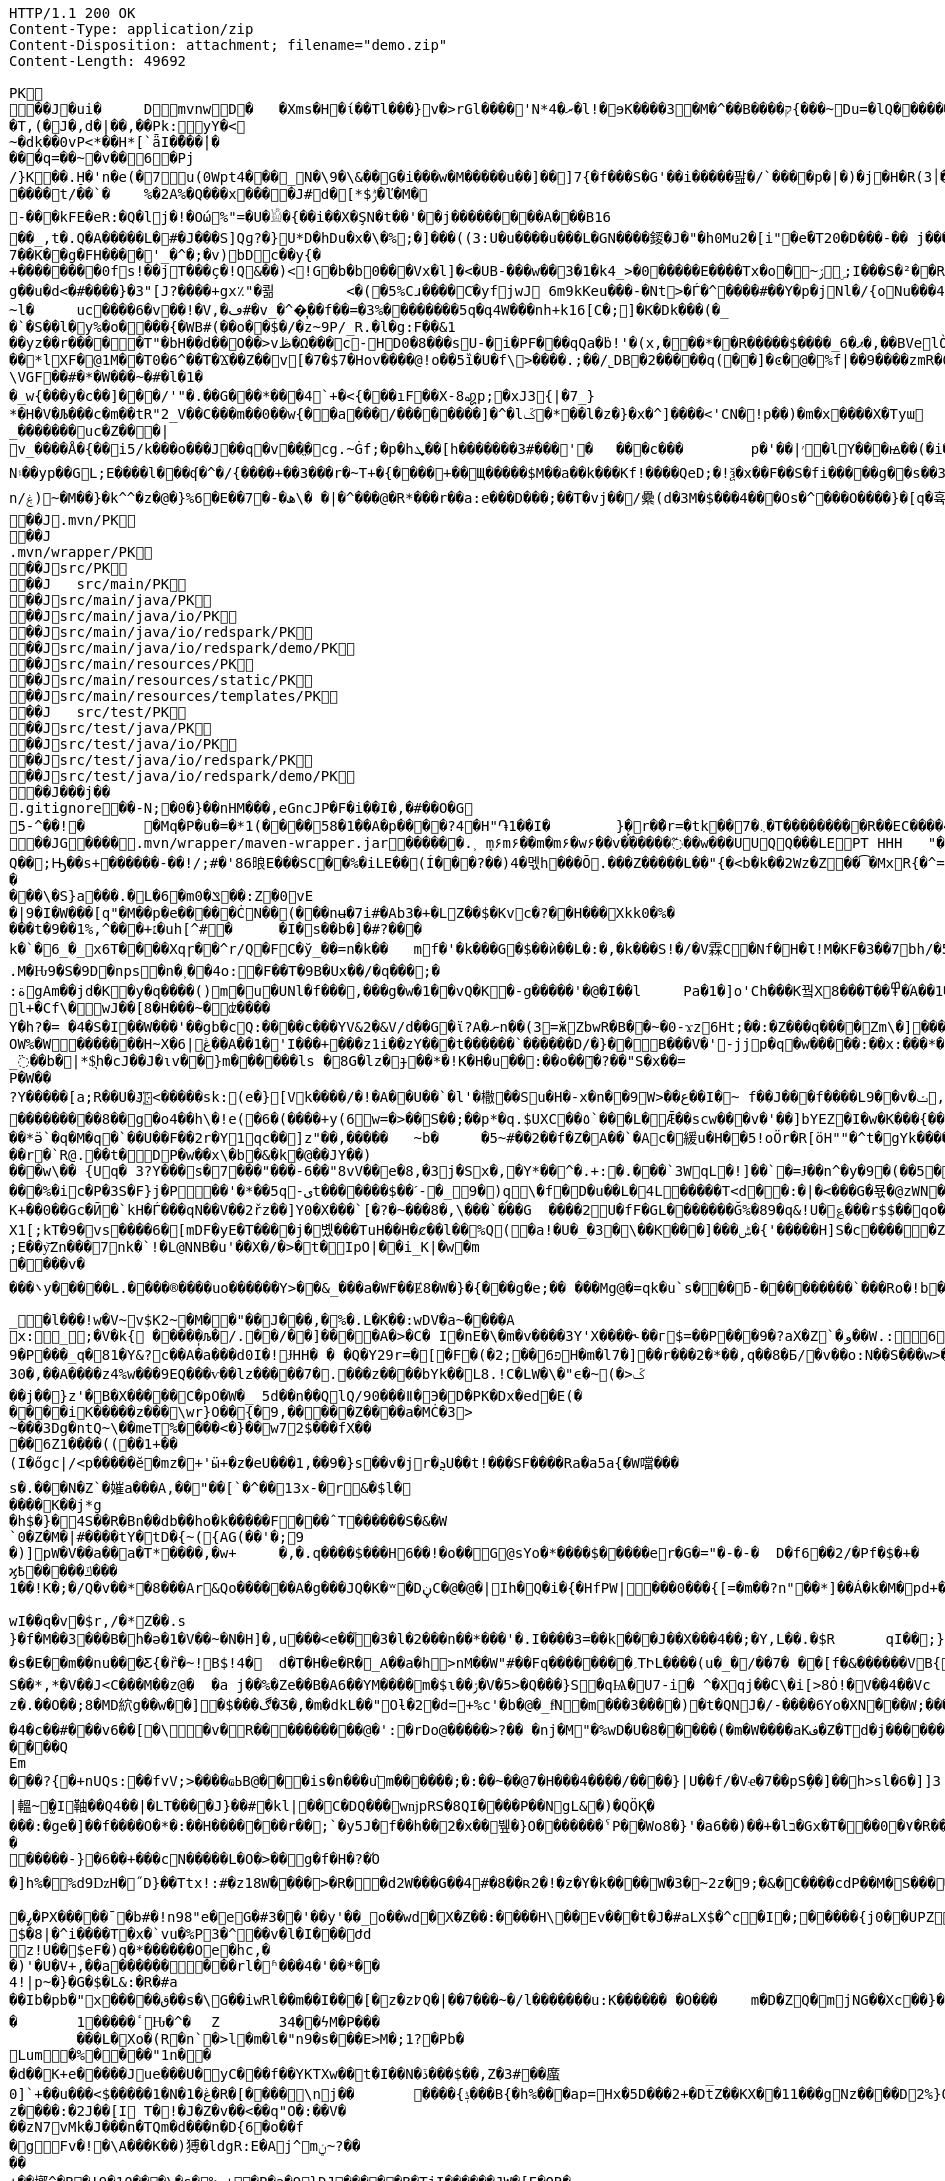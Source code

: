 [source,http,options="nowrap"]
----
HTTP/1.1 200 OK
Content-Type: application/zip
Content-Disposition: attachment; filename="demo.zip"
Content-Length: 49692

PK
   ��J�ui�	  D    mvnw  D      �	      �Xms�H�ί��Tl���}v�>rGl����'N*ރ�4�l!�ɘK����3�M�^��B����ק{���~Du=�lQ���������>%1%I͙��ӏG�\(Igq�"	�v���]«TG̱�i"/�ܦ	B+��XI9�Q�]���Fz�{�>i�(���e��� ��$�4��=� I�~����S������*O��Tz�p���?�U�Vnv(�\�ifF���{�	r��Cw�v@ '�tv��T,(�J�,d�|��,��Pk:y̜Y�<
~�dķ� �0vP<*��H*[`ǟI�̎���|�
���q=��~�v��6�Pj/}K��.H̠�'n�e(�7u(0Wpt4���_N�\9�\&��G�i���w�M�����u��]��]7{�f���S�G'��i�����팚�/`����p�|�)� j�H�R(׀3�FGϤ��E�T�%���"N��T�@s<54��� 1y����.�Wد/�� �C�'B%�qFoD�MH{*�ل��qou>уP�h�&��7?5�-�Q{�Α��ޟ~�I<�<PFlw��b.v�T#��p�ȩ�{[#�t"�
����t/��`�	%�2A%�Q���x����J#d�[*$ݱ�ľ�M�
-���kFE�eR:�Q�lj�!�Οώ%"=�U�𓁎�{��i��X�ŞN�t��'��j���������A���B16
��_,t�.Q�A�����L�#�J���S]Qɡ?�}U*D�hDu�x�\�%;�]���((3:U�u����u���L �GN����錽�J�"�h0Mu2�[i"�eؐ�T20�D���-�� j���/T�m
7��K��g�FH����'_�^�;�v)bDc��y{�+��������0fs!��jT���ҫ�!Q&��)<!G�b�b0���Vx�l]�<�UB-���w��3�1�k4 _>�0�����E����Tx�o�~ۯ ۣ;I���S�²��R�r�Gr6��NN�҈W!g��u�d<�#����}�3"[J?����+gx٪"�쾲	<�(�5%Cɹ����Cֺ�yf jwJ֌	6m9kKeu���-�Nt>�Ѓ�^ ����#��Y�p�j Nl�/{oNu���ڢ�4f3V ѡ00��bjD�f>�yjL���
~l�	uc����6�v��!�V,�ڡ#�v_�^�͎��f��=�3%��������5q�գ4W���nh+k16[C�;]�K�Dk���(�_�`�S��l�y%�o�׵���{�WB#(��o��$�/�z~9P/_R.�l�g:F��&1
��yz��r�����T"�bH��d��O��>vڟ�Ω���c-HD0�8���sU-�i�PF���qQa�ḃ!'�(x,���*��R�����$����_6�ޕ�,��BVelÒ�.����e`�/8�������k`��T�_P�$l�U��K^�����*lXF�@1M�� T0�6^��T�Ϫ��Z��v[�7�$7�Hov����@!o��5ȉ�U�f\>����.;��/˾DB�2�����q(��]�ͼ�@�⹬%f|��9����zmR�0Wm?���fr(����e��Ō���� @�ˡiO����LLn-�;?� �OY�%y��|!� �3 � z%U�ܔ��Z ��4'�z�Z��v��P���(�zb��6r��\�����Dݧ|+�<b����;ɥ�t�b����3�{�&z��R�,9����:kN{QX��6�;��R�:*ݪ�:��(��ԽX)�%��u����%ѵ$ODLkm�T�Q>��� l֕��
\VGF��#�*�W���~�#�l�1��_w{���y�c��]�׈��/'"�.��G���*���4`+�<{�� �ıF��X-8꩗p;�xJ3{|�7_}
*�H�V�Љ���c�m��tR"2_V��C���m��0�� w{��a���/��������]�^�lػ�*��l�z�}�x�^]����<'CN�!p��)�m�x����X�Tyա_�������uc�Z���|v_����Å�{��޿i5/k���o���J��q�v׎��ֱ�cg.~Ġf;�p�hܜ��[h�������3#���'�	���c���	p�'��|׳�lY���ꙝ��(�i�k�M���r7+z���oN۽��yp��GL;E����l���ʠ�^�/{����+��3���r�~T+�{����+��Щ�����$M��a��k���Kf!����Qe D;�!ѯ�x��F��S�fi�����g��s��3a�d�-ĕ����n/ۼ)~�M��}�k^^�z�@�}%6�Ε��7�-�ھ\� �|�^���@�R*���r��a:e���D���;��T�vj��/纍( d�3M�$���4���Os�^���O����}�[q�휵�B�9��PK
    ��J               .mvn/PK
    ��J               .mvn/wrapper/PK
    ��J               src/PK
    ��J            	   src/main/PK
    ��J               src/main/java/PK
    ��J               src/main/java/io/PK
    ��J               src/main/java/io/redspark/PK
    ��J               src/main/java/io/redspark/demo/PK
    ��J               src/main/resources/PK
    ��J               src/main/resources/static/PK
    ��J               src/main/resources/templates/PK
    ��J            	   src/test/PK
    ��J               src/test/java/PK
    ��J               src/test/java/io/PK
    ��J               src/test/java/io/redspark/PK
    ��J               src/test/java/io/redspark/demo/PK
   ��J���j�   �   
  .gitignore  �       �       -N;�0�}��nHM� ��,eGncJP�F�i��I�,�#��O�G5-^��!�	�Mq�P�u�=�*1(����58�1��A�p����?4�H"֏1��I�	}̙�r�ު�r=�tk��7�܆�T���������R��EC����4)��(�ͬ|ߌ�Ƒ�PK
   ��JG��  ��    .mvn/wrapper/maven-wrapper.jar  ��      �      ���.˲ ܻm۶m۶��m�m۶�w۶��v�֜�����߬��w���UUQQ���LEPT HHH   "��|@����T����@�e �~�_��Q�3��������*��xJ�� #��K���Eg�uut��#Q��;Ԣ��s+������-��!/;#�'86㫰E���SC��%�iLE��(Í���?��)4�멗h���Ō.���Z�����L��"{�<b�k��2Wz�Z��͡�MxR{�^=&���=���z<u�嗅�=ϵ�Ϡ3ڔ�\�4?��Q��̨-����ߒ���niO��8Y�[�(����t�N S��,�����-����_]KSg:ꙩ�&�9��#i�	�[ن�U�)yډ#iZ�qYY����%�g�d���?�cp��������W�w2�����`la�o�"�Q��>��E��U~�B,�DH������/@`i��pr1u�7�8;�����H�����f����J�pu����@H�c$�KWaӒЙr���B���$C�@���8wĐ�m�b#��,�|Z���Uw]�������K�#�g�ޔ��Kl�C}%�����I:ds�l96�?�.�E�����\�S}a���.�L�6�mݏ�0��:Z�0vE�|9�I�W���[q"�M��p�e�����ĊN��(���nʉ�7i#�Ab3�+�LZ��$�Kvc�?��H���Xkk0�%����t�9��1%,^���+׆�uh[^#�	�I�s��b�]�#?� ��k�`�6_�_x6T����Xqɼ��^r/Q�FC�ў_��=n�k��	mf�'�k���G�$��ѝ��L�:�,�k���S!�/�V霖C�Nf�H�Ɩ!M�KF�3��7bh/�5Y8���e�2�6���t*uT��TŠO«��M�{i�!]Gۢ�A�������(���L�A&�ѲM�Q���#��E#(�ң&x{���3��M��i�M橝�bi���Ր�K��f����\�lʮB���ZM��R�����LuT��B�e�~}�΢��Yȋ�0����KYq.M�Ԋ9�S�9D�ոps�n�˲��4o:�F��T�9B�Ux��/�q���;�
:ةgAm��jd�K�y�q����()m�u�UNl�f���,���g�w�1��vQ�K�-g�����'�@�I��l	Pa�1�]o'Ch���K꿬X8���T��߾�֜A��1�Ng���є��!�a%$ՙ3=�jS*t;
l+�Cf\�wJ��[8�H���~�ʣ����
Y�h?�= �4�S�I��W���'��gb�cQ:����c���YV&2�&V/d��G�ϊ?A�ނn��(3=ӂZbwR�B��~�0-ϫz6Ht;��:�Z���q����Zm\�]���=���Ǫ�:yCsG�zl$��[�6��������u��t	\�K6�r����!����GO�1G͆��@̳4�[��$����;yޞ��7O�֮�쒃��'l�A��7vn�kN�'	���Bf~���l�������G#�f�*��d�<ZG���1�EB��+���n\��T��s���^��;��/D�u�J^�C��PƊȼ.d�la�E�V�<DM���=!`(��'�OH��h�K�PgP�3��)��i����󼣎[���g����7�Iy0��y�=�6np���-��M�q=�B_��OW%�W�������H~X�ڠ|6��A��1�'I���+���z1i ��zY���t������`������D/�}��B���V�'-jjp�q�w�����:��x:���*�o��W��S���������b�/^��g�,���,Ӷ��Z���<�����ܟ�������X���	�f1#����)��E`��C�Jj#ʮ���8�s������^ ��_j��B��E�x�ې؜F��o�cM���F��L]�K8�i�.i�6xO�<�\;�A�Ee.I�{�u$��~*��'��g`��7�Z��5qD���fuH`ߙ+|��(<��زI��k�0�B�O4O��J���M#��r�m�2�
_߳��b�|*$͉h�cJ��J�ιv��}m������ls �8G�lz�ɟ��*�!K�H�u��:��o��҇�?��"S�x��=
P�W��?Y�����[a;R��U�J҉<�����sk:(e�}[Vk����/�!�A��U��`�l'�橵��Su�H�-x�n��9 W>��ع��I�~ f��J���f����L9��v�ݖ,E@�u�Y��Q4f+�w�g�;й�������0]�)�ˏ��;i���N�bga6��$b�"�]�$ޤn~1_����P���
���������8��g�o4��h\�!e(�6�(��� �+y(6w=�>��S��;��p*�q.$UXC��٥`���L�Ǣ��scw���v�'��]bYEZ�I�w�K���{���-���׬ht(�V��������S8��y8
ׁ��*ӛ`�q�M�q�`��U��F��2r�Y1qс��]z"��,���٘��	~b�	�5~#��2��f�Z�A��`�Ac�緩u�H��5!oӦr�R[ӧH""�^t�gYk�������>R�lt����"����2�ed�◉�h]�̀���Tdn6	�hdl7�R'��P�����L���X����:�:/���l� ��RS���AO�<�w�5����W;H���3�S���X�S�^��6�zJ]��Т|�dGC��{��r�`R@.��t�DP�w��x\�b�&�k�@��ЈY��)
���w\�� {Uq� 3?Y���s�7���"���-6��"8vV��e�8,�3j�Sx�,�Y*��^�.+:�.���`3WqL�!]��`�=Ɉ��n^�y�9�(��5�8E�֙ɋ׷�[p�Ү��ĳ��
���%�ic�P�3S�F}j�P󆧈��'�*��5q-ىt�������$��ˊ-�_9�)q̗\�f�D�u��L�4L�����T<d��:�|�<���G�묛�@zWN�/DV�S=u�ݩ��r�^wส��ld�a�:�7���^`�cFO�H��u���E-�ޭ�g�h+�o�B<|��\��)jZ��K+��0��Gc�Ӣ�`kH�Ѓ���qN��V��2řz��]Y0�X���`[�?�~���8�,\���`���G	����2U�fF�GL�������Ğ%�89�q&!U�؏���r$$��qo�s���u�s�w'�����p��5�Y��DǧO�]Edꑽl+��s΢�{ފE֖���C��q��ɴ�>�tM!��s�y�
X1[;kT�9�vs����6�[mDF�yE�T����j�볬� ��TuH��H�ȼ��l��%Q(�a!�U�_�3�\��K���]���ݰ� {'�����H]S�c�����Z 4��O�����WTV75J�w(�{��:��m�6?��;E��y͝Zn���7nk�`!�L@NNB�u'��X�/�>�t�IpO|��i_K|�w�m����v����܌y�����L.�׋���®����uo������Y>��&_���a�WҒ��Ɇ8�W�}�{� ��g�e;�� ���Mg@�=qk�u`s���ƃ-���������`���Ro�!b���jDJ�/�-���_yh_���f�a�0��cr#�+;ʹ(8�����g����g{�J#�i�K{[����}��,����Jv�dX����[�nP�a��U؆zr32�j�r�u,B%�9=g�)M��I��A���V�����6^�>M��p��E�{���ɍ�|�J�5[w:�np"�����'[w���[���;ZE��l�u:�X��V?��>i��>�<��>1� ��:m�l�G"�p�$L2����!Xv�L�/���Ԟ+o ��}��=�D��O�Y�?�z���%Z1)fl�{w�"�5Q��q�IZ,2:������W_w��z�#!Y8��惦^��O��ྯ`�Jח#�[A�j^�R[�}2H|K�mׯ㧋w1ߩ�.�_<wУ��	��2�}ۥ>�+�4�G0;>Dِ'0	���(N����al���>��p�\�\tM��Z�`-��_�l���!w�V~v$K2~�M��"��J���,�%�.L�K��:wDV�a~����A
x:_;�V�k{ ����̩�љ�/.��/��]����A�>�C� I�nE�\�m�v����3Y'X����˞��г$=��P���9�?aX�Z`�و��W.:6cJ/F�,T���U��$�����Ҡ��ٜ.�^�ן�"�$Y�E^����L�2����)v�A-�)O����.ʶT�V�ti��|�/t���_���b��P����] 66�K
9�P���_q�81�Y&?c��A�a���d0I�!ɈHH� � �Q�Y29r=�[�F�(�2;ۨ��פ6H�m�l7�]��r���2�*��,q��8�Б/�v��o:N��S���w>��v�������S�xV�� A�ꃒ{�h��1`�J4+s�<k�X��ǻ(����a�nxݣ�.�)t5<��/��;M]�:���z9��/���-'�]9��N�R��]5�$�����ݔ���ڌ����s�1�W����~Z����� 3μv1�ō��7eG+��c�ħ�����N�z�g�x,�ÙQ���)���u��B��]�ǂ#�=�
30�,��A����z4%w���9EQ���ѵ��lz�����7�.���z��񤇀��bYk��L8.!C�LW�\�"ϵ�~(�>ػ��j��}z'�B�X�����C�pO�W�_ 5d��n��QlQ/90���ǁ�Э�D�PK�Dx�ed�E(�����iK�����z���\wr}O��{ٰ�9,�����Z����a�MĊ�3>~���3Dg�ntQ~\��meT՘%����<�}��w72$���fX����6Z1����((��1+��
(I�őgc|/<p�����ӗ�mz�+'ӹ+�z�eU���1,��9�}s��v�jr�ܯU��t!���SF����Ra�a5a{�W噹���s�.���N�Z`�㜠a���A,��"��[`�^��13x-�r&�$l�����K��j*g
�h$�}�4S��R�Bn��db��ho�k�����F���ˆT������S�&�W`0�Z�M�|#����tY�tD�{~({AG(��'�;9
�)]pW�V��a��a�T*����,�w+	�,�.q����$���H6��!�o��G@sYo�*����$�����er�G�="�-�-�  D�f6��2/�Pf�$�+�	�7����ʡr9��L��,@�~�����q"��2�#�y�
ϗ߿�����ݿ���1��!K�;�/Q�v��*�8���Ar&Qo������A�g���JQ�K�ʷ�DڼC�@�@�|Ih�Q�i�{�HfPW|���0���{[=�m��?n"��*]��Á�k�M�рd+�����|%fIQ_��ֱj6`r7�:L]�Z����^���_����}��i�v�_�vX`��s�ѝ�xٕݿ��������/�n�

wӀ��q�v�$r,/�*Z��.s
}�f�M��3���B�h�ə�1�V��~�N�H]�,u���<e��֞�3�l�2���n��*���'�.I����3=��k���J��X���4��;�Y,L��.�$R	qI��;}��gr(��:9�.cl.���?�oO	��Y8K
�s�E��m��nu���Ƹ{�ȑ�~!B$!4�	d�T�H�e�R�_A��a�h>nM��W"#��Fq��������؍TԻL����(u�_�/��7� ��[f�&������VB{�� �+=���@��.f^pl�2�]��E��<n�Ϛ��g$_���[�&���,4�:m��R����[�te�x^�s�4U-���X�h�~��r�>��O��9�����K�ea�HT6WI���S��*,*�V��J<C���M��z@�	�a j��%�Ze��B�A6��YM����m�$ɩ��ۯ�V�5>�Q���}S�qѨ�U7-i� ^�Xqj��C\�i[>8Ȯ!�V��4��Vcz�.��O��;8�MD䋉g��w��]�$���ڰ�Ʒ�,�m�dkL��"Oƚ�2�d=+%c'�b�@�_fͩN�m���3����)�t�QNJ�/-����6Yo�XN���W;���:���m�R�I��R��F��=��BteR\��$� �zJ�����o{}���k1^\%ӄE�ǭ�o�H����,����^�Vk��f�[hM��H�Sg�\ލ��.eM�e<B{iL�9���/�žK��M-�`���$��.�3Ҷ-��$�b�T�b����X��:���+�pv���I�!�������_�~WJ2-�p:$&�c����O%�Ly��m�󅩜��׮�G�+J�W�	r��fGޤy"��@���<|3�dٴDa�Odz[��̤z�P|�?ÖI���\�e#�ӑ����6�� ���\zpYZnzJ��`�\�טhl%V�c��>]TY1[ٔa��7Q�Y]��F,]�d�-J�?�:�iaX讒&�`=���֛9~y�ۈw+�<�jmeϔ����d%�$���O�s����f�9��V7�^8�P�Ъ�>��ބH�	�a���i�ӿ�ٴ4���O}9��+d�g�՝M-A��'�T����-���q�-ݽ~����;u�̿�G���xY�PH���Z����N����#s<�����W�Fh�#�^�jt;	�꯻́�Γ�Me4M��Ȍ���YCOx>�[W�
�4�c��#���v6��[�\�v�R����������@�':�rDo@�����>?�� �nj�M"�%wD �U�8�����(�m�W����aKف�Z�Td�j���������/�;>ߔj�hy���01.b 99LV9�98K&��Z�8���zJ���"�%,�Rl��+�*��N��HN=l8�s���r�����?n��CÊZ�a�r��x��6O6��,�D)��X�'Xx�Ŋ}.�8�tI\\%՘E�ƫ��ň_���7V�7�#@c)m.�����/��'|�`m?}�p���P�K��s��A�"\�q��(�ĉc@�2�譩,��h��/c��5� �Zt�}�H��On���^]����Z���ݣ촍��]'	���W���/�٧��}wʹ�ꥍ,]��Z�A�/��7�X���$�*�2$����ٛ����r�"s�UUt����Q
Em���?{�+nUQs:��fvV;>����ҩߕB@���is�n���u֬m������;�:��~��@7�H�� �4����/����}|U��f/�Vҽ�7��pSܹ��]��h>sl�6�]]3|轀~̫�I䩜��Q4��|�LT����J}��#�kl|��C�DQ���wǌpRS�8QI����P��NgL&�)�QÖҚ����:�ge�]��f����O�*�:��Н�������r��;`�y5J�f��h��2�x��뷒�}O������� ˁP��Wo8�}'�a6��)��+�lב�Gx�T���0�٧�R��Zl�	�D�&ǐ�j�n�~��`f*�	�!g,xE"�n�I���&�y��sZ��!e*v������"����y��߽�
�����-}�6��+���cN�����L�O�>��g�f�H�?�Ό
�]h%�%d9ǲH�˝D}��Ttx!:#�z18 W���� >�R��d2W���G��4#�8��ʀ2�!�z�Y�k����W�3�~2z�9;�&�C����cdP��M�S����y{�졽�bJ�?��	Rg�u9�z�]A��}�|���བྷ<b^�ܾQ�_��[̮�:.��E,RP�
�ߨ�PX�����ˉ�b#�!n98"e�eG�#3��'��y'��_o��wd⧖�X�Z��:����H\��Ev���t�J�#aLX$�^c�I�;�����{j0��UPZ�B1�5
$�8|�^i����T�x�`vu�%P3�^΁��v�l�I���Ժd
z!U��$eF�)q�*������Oe�hc,�
�)'�U�V+,��a������ ���rl�ʱ���4�'��*��4!|p~�}�G�$�L&:�R�#a��Ib�pb�"x�����ق��s�\G��iwRl��m��I���[�z�z߈Q�|��7���~�/l�������u:K������ �O���	m�D�ZQ�mjNG��Xc��}��h��5r��m1�Zo�ю�F�����6�-��=
�	1�����ٴԊ�^�	Z	34��ϟM�P���	���L�Xo�(R�n`�>l�m�l�"n9�s���E>M�;1?�Pb �Lum�%����"1n��
�d��K+e�����Jue���U�݋yC���f��YKTXw��t�I��N�ڏ���$��,Z�3#��䗪0]`+��u���<$�����1�N�1�ڠ�R�[����\nj��	����{ݙ���B{�h%���ap=Hx�5D���2+�Dt̅Z��KX��11���gNz����D2%}0�U\���m�&�q� '��'��38��|K"�t�ޚkH2��誙l�y�z��[�9���,�Y9�}��z����:�2J��[I T�!�J�Z�v��<��q"O�:��V�
��zN7vMk�J���n�TQm�d���n�D{6�o��f
�gFv�!�\A���K��)猼�ldgR:E�Aj^mݧ?̴����+��墎^�B�!9�10���\�s�% +�P�a�9}DJ�����B�T jI������JW�[E�OR���Df��,I�ب-�I|h);��Γ�xJ::��]���O�G��0�E����%]��p��P�����6�N2�բ���R(+��1n	�t��z!9���ݐ ���9=���6:�d�m�g�j]�H#�a[��NF�T:_�R������2�����D#Ks���ty(��l^Z����6�A�TV���ֺ�|�9�	C�p�mr�:T�Y\u��.�lf&�Ѻ���~��ռ�xQ&Qb+K'�̦CD`$+}��]mL�G�Q��GG��^���+���7�~h�XW˵[�������1���Z�:a��V����4sHQ�v����/P�̙�B������]Ҵ/r4��t`"�����a/+�*��x	h}��I-�-�)���5�> �v�i9�����9�OG��K_��Rfӥ(���@��2>j�@�S�ݖ��A��5����z���t�%.���n��Ըo!�x�N��~,5��r�螟�+�j�6~�i[�(���+�cӣ�(��F�^����T�[���w*0�"�;����0x�|8]��t��J�"�ZS}��6����>4�������P����y5"J�WBĥ�7so��Mj����6˘��Ƥ%	�6<<���<ǝ-خv������y��_W�3W������aE^����C�6x����SZm9D:��yԯR�W�h:���g4w0vzI�Y�w4h}#��h���QC0��0a�|�9��Uf��Wys�J�y�"8����<�
'�yt�������#-�׻]�mJ��A�
�o��zJ������'�*������{m�IQܩ_�~���+`��1Q��&������3ov�e������<7#���<�O
��4�dy":��O�NE��.7JѼ2���.����n�{��?�`�}��H�,����S��t:��D-�r����WK�ʝ�1	K�����t��� �m.�����6/�5g�&��[6�� `�8�W=k{�Ǐ]�z��+�E����R˦@/)�Z�3bA`�1���l�n��=�^�AT�Je����jB'�SB�ct�t�ݠE�B�Q�O룬к��ɵY���ퟵ*����tk�|��;��T��J���M�v��h���_4��p9��଱����s�Nt�1^�I8":���73��v����t �s��k�	�W�1��j�?gP��~��G�2�B���C��N���.zT�5����8vpE���:q�H�L��ۙxj�>��ɇ�3!]%� 3#B�$7M�-l�O��#�/0�/W�BV��r%�ak֙�b������|t%�xy��n8tm�@ȍ0��}v>R��Jϛ�^���߆<�Լ��Q[�?;�С]��r���]%��n���6߁�>{�o����74��<��G�N� �Ɯ9־T��S�rW]�m�ǺR��R�ϵK�J��^��^���Kw�R�]AΨeDڍU�9���Y���"z�Sl�v_$�~ʦ6�T*|s)�^&��v���@~~�
��4Z3���SJ����[�MQ/D�c�ze�����K����8m���c)ʐyҫ2��i'�f�s�+��7�������'D�Ю������r@?��@���}��S����1�0V>�2�?���P�@��	�F-y�>��O[]N��RZ���ą�����Dj����S��WS��5�0$�Kju��"]���2��K��v��i��̻�����ye4����q�9��g�=]1\�M���ޚd�쎢�.G���0 �r���R������妙��9!�C�1
<s���ܕ��s�J�ÇF](M�f�|Ʉ7)�`��砂�7*'CoEz"����9k���}r��H(k�Qÿf��ٯǠ����g9-�@$��b\��q.B�Φ�F6�N���� QKg'K#WK���1�z
(J�|Mt]���O B��.��)��c���3�_�6�76mܳ�t>t2��_��$������z/�22X̯�ss??!��q�d_���sz��DK���I*gO	�:p[Q*�2�$H%����`RJ�'�	�E�Û1��L�=������.����+C~3��V��C�M��!]�z8c��֨��Aޙ���3Dg��������U"�U#K?�O�T��w���T(�9���|���57��+D�>�\p���1
p]�|'>їs�b��s�n�46\�� ΄w3�~ɕ�˂�:#�_�ŒV���\�E|�##�4�BW^ݪ��ͻsR:W��l�~�m�F�*(��B�_��,��1�*�!��7ڵX�Ǳ�2�l�P��F�u�Ds&����`H�j�l���
8(�o�:: o}~U�R��ś<�[Mp�g��~ ����������_%G�7�$_k�TZt`��CꙉD��fP��z�I7� G��TtO�57�6�,|Rۅwy�ݲE�D���Ϣ�^��D[Q�R����n�������7��I�@r��n�h�S���K�.,��+�`�����y��Q����_\m�d��X�p��j�u�l�z3
��DP4�FD4(�ȕ�0Ђ%�G�jm�;��x h�s�������l�W_��TD@T�4�ʡ���]���\�״�,�"�5�a��ͣS�B-�O�X%��P_����Y����X���E�Þ۹陂-��~�Mpu��0�E�܍|~�
.,ɵꔧ�(]��e]A�"��Q��h�����N���Vr��ֈ��i�#�=D�¤?�iN=�ө��a�*���휼����c+9C��TYp���%
�躮�l��");%�j�e���ip�ť��{�o�J�qx��j����,���0,��CT�l�5p&�v3\�����7M��3�$Pr�����Aհ�a��Y���U��)F��lۿXu`C�[�8s8���4��@�gn�^'����2E�^7x3��h��ԟr��*�
Ma�F�hkJ9r�҅��A]{��åfb����р�s`�8�ʑ�Ȁ	z��7W��r�@�S��{�f��t3Uw��2Yķ��˔�ZM��G���q�c�Z��.���ٜNB b�$D~�d��|���P�F������0�*�k��a,$]�R��t#�%���e�mDtx�[/�V���^".*H�&HnG�yd�>=�b�׳���.�L�V��MS��↡sDߋ,���_B*�����ar/�m�	&>�╓�_5*���9X�{u����QRC�u�#�Ҫ�b%<�a�!��
����P�=1��J�����W�z���>��Q�E6t./!+�!4\���7���1`�hL��Sq�Y��;S�w4�q�/��V����wl	�O=:�~�Iw/�h���Dv���� I��wql�S�x�b�]�;ߏ�O���0����GV���F�$h#
����o�ɶ�$fZz��%����Ө�����w�G�*�XlO����>Q+[�*^A�$ͣ�wց]�>5=��i�=�ưU����]���t}�����7���&�a!�<��L�s"@�Б#P�qJ]�����_<���x�&-��,1�%9��&X�%�IZ֝g��Af�Y���{z(������B�o�L_7��E����M�d_��hN��H�FS���q���w�\R�p�!^q,���3��G�䖵F�.'U��������M��˃�P�Mr��E!n�w�ld�c-95Q%1�aWf����l
̸̐u}h Eb�sW�)�d[ֶ�Uu��4�M77��}Sg��QY�,������` )�O	��0O)�v���[L�uް���!=��*3���%a+�9���3s��d�ܪJ���0#�5-��h�"��7z�y�aRSo�ږ�r�J<Il~��۪"�="��-�<3��2i^����� �%�g�ƶʀ���ߊm���$T��T����[�"��'^�R��Έ����Y%ϓ�g(��$���t���[�[W�߷p>���~>0��E�}�7�Q+�����=w��2O[�<���2������iDk� }�ċd�u��>���i�X���l��E���8��.1����_�)��,d��ӓ���JN�#S�FF"j�VJ<�:�L>��
?�S�J�y��wKC����S��V�{�nn�ݢ���
UG6"��X	�X~�c�����mm;�2�ŧAY�B�ڞ��bO�,��A�?<�}ߒ�9������|h� ��v�q9�?9����^`g�\�����_(�@{A���R!"�R��Q	\Th�b�~:,9ˡ	���uՕ�����=oOad	�B�M��{.i<�Q[��L[΍w�Ѻ��17�6(��]���wŰe1�г]����:S�|���S�,���.l��n�X/1���\X/��ಓ��`V��`>�Zgp�.K���K�G�|$�P��d`��n[�rص3b��2�X,�����
�^Y�܅��r<>˲����OS�C嫈,(���z;�/ ��GL�l5�&4�����_׉�l$Iŭr���k�i��$?�,̖��CE��e̤o��pر���6\Zq��$W4�ԗq�I�Brԟ'.͇�D
�#տ32�mh�]\*iWFT�ĭN�-��}I�=ʹ��J3ZK���5��Ӛ̬�;� ap	��6m�����ܲ���6�<���Ց��,�נ��q�]�qT�L��ܫM���̎B���/��I��6j6� Q����)J䉵|uԙ�+�`n�fE��/.��<���4��u )
�4(ND�v�.tx I��MK
�+BѼ<%*?�Q6X��.'&r>5��Фb�w�⬢`��.�F���f�4�u���e����;�L��F����E�S1����m.���epq��8ޓ ���[��i)��P�����mw���{ڨ�w�笻x��j��XCZ�P�3ܕ+�U����÷4�.� ��fd}���A��.neɇlŹ�װN�Dl�a.x1A6��C�r=�j�C�����/��TV梩�P�����M� ��\Z��� ���I���]^�O�u������J�*F;P`4�d�B�Ej�d
�Ю}�i�[�A9�Ņ���&���W��u���� 5^Ө�?�+/}��MMv����u���Km1�>�V�!0�-�hK����+�#j,�*1@��Ov~�IU�y�oO�{���
�XZ�y��f�Z{�AHq�6��P�̱o�M�"?��˃�(,�YC��xWV�����f��A+d���Gms��� �ȴ���s~��dǵ{^;w��D� q%�ٮk�5����w�������+�^��r���`�=���4SD�,E�aV+���4❝Ъr@������i��� I�/߰�>��E�ė=\����[6�P̠"M�E�LG{�w��t���"�A@p�k5�#i@\������nmч����Z�v������Q�W�E��I���f�����7�!�)(�*�����zD���,�]� �'NI�U�QC��F^	�oY�Z
�n֎����A��8e��\��Z����MF�">��	�Q�;��-ظ��H�����=s����	c6�9�y����F�s�A%�(w�u�]kg��K�u<+�e�Z?�I[��m�g���g��s�4�J�%R�A�E��� _y�TR��>��JVeiƱ���^^!�8 �jש���Bŉ���W��5L��n���D�9TĴ���c	}���*?Y��p�"�^��j�F�'�5*b�wg��!����3�Ά�{�����=���|�G�����}>؞Y��\m��蓿G�#�'�:XS�e�����o�#�d��<��}�d=��N� �7�&�\;#�w��c�����yl�BџO�>�<���{�/��w��t�Uի��o
f)z�!�|eӎ/*�/�jam�{���T	8o�9+��;
�ӣ�r���b��$���g�Xv�Pb��
�s·Kwt���(7]���!epf�cM��)^���	o�����3f���G9��~�OW&�4�Ȥ�*/lL; �f�o}~�SdƁZ���7{='|-!f�Mi9 �M���ə�D�#�B9�#~��Z<��aIvJ),z2����x2K�v���|���7ƿ�<t�|�����t<���N�t	����U��.Z���� ��CJ�w/m�鄇�h9�ҏ��װ}��}�Ę�p��/�����
xT]t�q�n�ucb�6�vM�Y�<�{��,?�9!����]I��B�bB�#B@<[%U4P�`�Z���/� ��@��GlȘ*Tp���Q�!􈠾�TPRpOb0���x�bY�$B��P��ƱT�bj-� �
3oPIr�����P!l��L\6��D+mA3��N�bD�7}�� �B�i�c����̜��ب��C �D�����1��<L�]���(o�U4>'�( 
�a�* �����Դl�cD�������!���"��Yj��61�Zg���B�s��p�JO*���_�/�Ō4fh���r��y�y���c�[���G��Q)[�ܽ�����������½�4�s�����<{!0�z�ʌEDuj�,lL��bk`���Ҙ���|�WA��D�<YXX�� �141��[�-V�8t�szG`��K%:�%�z^c�W�n������+w��:#vД �Ζ�Z�黯����9��'�s.�<#�Nk�u6�5�
����
���i��XN�������exH�9R�P#-���S�I\�A��V�MN���'Qn��CMQ��͎T
Sr�I�� ��qɴڙ�1�U�Q��glt9ku!fu����/���X`>3q#���Lx@T�u����mWu �!�V����g]��'4�.�j�sM����2Q�z3L4���� a�ѷ<ػ�*�=�\t�
��<�|��J8'*����������Fsҩ}������_r��!���||60���K��
qp8�V���|�K�3�zC/k�:}J;�nS{}:}�X����-����@P��G��T��0y��ƍe���4�)I�k����ܥ�X��Fgu�a�$�Q3Gc,B���#W�a�j�*"4�yb��rͰ��*4Ή��Lm�3�m[�( x��
�lϪ���Uڞ6�b�!����ū���/>�j�A)��M}80㖅�I�l�;?�ˍqmO�j�a� �x��`���1�r��ny¯��� �%;��cɡ�Ej��(UY�;?m����A�[G���.S�����������l����������Le�����wOtG�8{��3+�MfF�H��J���;o�>� ��ǁh�uK� ����
�YC��	��>; ��sʐ����7��n2+e{�"�����jm<�h��	�?8U�Z���;I�s��ԛ�Z��?��Z�5?G�ng2k�zfeF�'G���8�Ƅ�����@��4�Yك�󕒗(Ά�����l�D�W/L���ǌ+�j|��(�Wb858�8"\YWY4����)0M��E"6��Ѽ�2w�r�iߤ���>s�����!�@���|_%k����-L�\�lI��S�qd�O�M��-�O�*�Q:F��g��[����Ζ����w���[���h��C"��R��!,a�a��dKq3��K��,5w�X��'a�wi	���ˑ���z.���ZxŤ;�zd�n)��}������E���0�rZ��=�;h��kk���[��5GJ*v��In;�G�;S6�'�_�:�7�^�u�-P-τ��x���4�/�~�I+;p+�Qo�����v(�EKN�j��\e�6��s'!�޳�l~��̅�h����UN � ���Y7̴�*�I�p3}�I��D�?v���d�4���ڠ[!�s>��S=O�����&������qW!^Iy=�*�z��Y
�c]���ch��ݍ#���TZZ�8O����Qt��L�oݚ��$�I��.��X����f���]�u�z�ݭ�c�N�s�y�~��"��'�kx��c˵�44� ��E�U6ߗy���@�q��4�Yk���tS)��P�vk���3Z{�Yx�N�O����L�yb]�d:�X��2��t�~���a&�����nlj�+�5|J�����D�o��}bڃ/����Вn�=6�ڬN���9���l~zL�o��=J�n�<4��7��D�D3BҒ:�*`�𼺟�	�']���.8����@�7�5�,,B�\O8�D"z֨��/�\�t�JUZA�jp�x�X}dŜs"+|�����U»���4m��3+|��Q)�:�oh����{�����n��1ãkfd�V�Gp�M�{�E�����v�}����D6W���$��/Ym��tR	��z�G���9%��0Bs�g�
��g���]���H��5�9)?�杰N���J��kџHP��d�n{�T�8]�B㙀E9�=p�Ǖ�`� �)�a��n�WXMB��]c��A����@�H�j����7�KI���)�M��L%��|P<.��Q��%c��\z�����$݅�2�RXx"��
�a��cX������}f���E��4��OŖa���c���-��rU�T��x�� *ď�d�k�-��>>�-zT� 
�ۢ��}������w�O�����h!G<5�?m���'�cd��+���r���3ÿ��9����K[ؚ�)�\M�s#O�ʅ,� :Q�d7
��E��z���&���ZF��!�Y/�ŏ�>����K<�"��P��iZ�$�>W�]o�����>>�o�#�>0V(�e��lp��ǣrֺ�PZl�%=e�lYՒ�S�AU��.��bk�0�b�i$�(���D�L�n`� F��i)g������A*���PD�o!��Zth���}�YU�	�ͤ{Sy�iL!N�����ɱ�e�S;;���, c�wN��]�"�g|�%�����2�*�ԥtE����Ā��&��t~_v��S��Ѧ�g���R.��իx��Uf����(pO �)�ĳ�+R��Lm��_���=oT��B���o��K�kB�&���)2����N�"���<���"1�|>�':�/��� �9�r1���sRl��s�C���8������D��&�N;PB�#�l�W�%2�������Z��qz��r!1Z�� �,��I�'*�M��o���n�H��='����y��^��$� ��XE9;�� �͢��2W�G.X`���Q�Ѝ�T�(y>O
FQ����&:A�`S�"<C�~�jв���r���')V{=)Zf�վ�Fԣ�LTda,��jK�v�9�o��EY䏺+�TV�Ց��	5u<��o�6V��}�֓����vl,�!�Bk���0.��O>E��87�!rmNb&$��5|�J˧4��Ϫ��ݢ<�!;6O�E��M���m��ĐF�PF���"��|�B���*�qz,��/�n�\?����O�I��%�?۽�{�U���D~��Z�[o"DkZ�ơ�F���X��_§�L5��J�vqބ�;{�]�;��}f��+��`\�O푖��q2���a6�~�Z[�=K��n
C�� ����$�!��ԙb�Q���i��J��BT�-�le���֐Q3��
'S��7Sâdf���<�nx+b�n0�&/tK@���훯��V-��S�$�V���X�`wY�}�:���g���Te��[dI!��s�v�ۡ���}����w�oOa3��sp!�D�����<��L�cĀ�S?!>pg�kA���SS6C����}[�X7Ҁ����(�c���Rv�B07�Ͼ������x(}ؓ�6/HVD	�
�0���kc"5��z�<VT���6  {�!0D<��.�z!k��
���&���:�9f�Pn��_ى��j��?v���P��x� ��oBS;��ъ�J֝�ͤd�x`�.~�cm�
a�&I���"f�z6{ަ����#ⲾAH*�������;x�y��c9=J�5JX"+�^<�������Sz���h*"� �NDo �Z��|tZ"4I��"��ƴ�N[�wBƤ�G*$^����j.�bE�l�N9T�:b��)/5�Pejg�Y��9��V�a��a۰���Tρ��lK��2!צ�S��i�p��{�����zF�(�L�[�p�O�-�#4R��+$�h�8E3��e&��v�=�:�A�I�f��u��k�� ���77�tyw�򶘭���nF��������6�h�[������x��K{�o2CU�D�$��N三Cx �"c{��X�~<� ��>�b�`T-�eh�Y��(Y���}2��7���҇�}"�υ 4_]��ᫀ��}� �l�i�p��cL�^i�Dlѳ��rs�~�7y���Z����g?N|�h�:���A�X�}@H��^@8��\���VH���z=
a�._�{����F�R���v��I5�Vт�g�q��ڡԜ�J�y�	�.e/j"����/�N
@K;G�����ԁD�y��k���;���\��{�@��ƣm���F���~�&$��7��܇vb ����`��o-!=gn��l4��%�X��"�?o�����/���M�A�V����T��1�8�Z��4㰰�?�<��Ne�:;%20;���j�_��nr�U	��wҲ���1��W��<�����?�#�%$
8��ؘ�:�����g77;N@n����Țs>�(R�hT�X�0r�pµ	s��E�-Ho
�/_R=h4�﹞�כ��]>�] ��9ᘟ�I92D�i8sȿ��\}l���/��m�R���[gi#�p��=_��7K��o���!��h�H�r8�:|	�o9�	z�b҃a�Q���q��c�E�S_�(�gR���F_Z_�0��KtWR�W0gw)��a�6�1���瑓 �he���j���?�i;<cF�P阁`DV�J	%,�TVT<d�E+yF��\�ʷ'*�$5F[",�Q"����]a�)�4�*��Z6N�.? 8�bd��Z�S$�bo�cԪ���r�͆5I���?���0��iɊ:�;������w^2�	`(��T�9�Vw�%�z[q���'����x�|}hI��S������o8 ��~B�X~��w�"�I�9��P�G!Y.�m}�ԌI�XP�D)���s��I�W����|�ݖA:�o�He[=�iEܨFX�5�6�S���g� �:���ŉ�-�4�\��E~�蔮*�f�NN�De��*i2ugf<��J�8���j��`���ӝ�h�Hs�&4L�"�?ܳ|�k��E-��RJo��t��3�<Y[j�5-[�v�ѥJ�BT�?PU,�僢��+�?���e�aa�3�ka���sa�c��_�����>�bq��e0��$�?��ǃa������+f*Zj�j?>��� }�����B�C����y�H}���p��Ҧ�CRoR�=z��P��:>����>f�ǲ�-�V�ҝfvv��8^n��@��w��ћ��ư�e��0b�����_���ʫ�Ӛ�8%�d�fNt[�� ��0b��W��_�i���77i!�I���L��p�O��R�Pq(��;�r��i�b,LFj�ز��h��4rd�*�HE��A����S���<�!�1����E+�"Q-�݌'�O��PK�)m�ed�*�z�+���)�,�8GDUc`� �2���K�6I��`
P�9	O�ͣ��,؅k�_�X�2�>N����sn�ׂ�9H���gZ����'s�%�8��@��`�&X�r� "C�Y^o���9�U-~����(��JN�Ā�2Ց�*B~wE�x`(ٳ���>��^��W.��I�OgaX���7'ں��<��a�R��5������S�q�
qFE�*�21N�Uv��f._]w���A�OY���R���A��/�q�if�'�&YjY�k�'�z��:�p��r�� ;�s��h�FP�)�Rc��P�CL� ���:ҵyV�i��ϸ2�۠�e�#����jx�Bs���}۳���9D��7N\�h��;⋠O@k�������k��&[2r���B�zP�1���(@<OntT������P������^?&��Kn�9{��ۭR�Ӄ����;Wz��E�K-i�T�=Y����~�{8����RU�%{{�t�2�[�]$&�J��{bbrV01$X����t�p,�[	��ӵ��J��<�	����� �!���=!�a���d׍����}U��������"�D����ۂ~����閕�8X�{����������L��������-�����bp��u�Ts���ӧ��s12~�t#P��\��J�N�'�mr�א�^5�e1^w4d��%�q0e@�[>��Q�ݑw��%Bd���0�":�l���sƈ4S����#T'^Q��O��̄g�ܷ�U�j`��g�c���E���S��d��~%@�!G"���E�1S���v4���q�'��3�o�~�����#w���I�O�>�b��;�'�}5E���`ox�7�k/����^>�:�峍?���L_r��<����%�e^��Ճ�ŦmtK�`]4M���ȶk�◩t~w⒎
�$���y��6Ը�Wh�Ѷ^;`%�")�ǧ�erWC&�0�4��Q��:�����^7d�=cXԷ�p[1A��$ǪΜX(1ԮF�[R��,�~�+䲪�I!��@�U��%��8:�8��I���N�J.�����qxZU��۟%4�ԓ*��*�4u?u"�i�*%���)î�봷R��$=鷅QN�è��xf�S��LN�3;���@0���q�[I��L�Qk�6>�(�Ug�Ȳ�D����zPlf{�X��d�l'$l��`mrB�����)��YEd܉�W��@�3���pZ-G�Q��~��|M�(� ��
h��J�J�ݠ@L�Bx�m5C��6�cl��T�ոO<F�>�+owu؈�v7��Q�c̴�}��#�նӅ�ҩ�A�Cщ�+����݅o��Ć冃�����\�T�`y"����� @����|wU�\�uu������X"`�?E�t:n~#3s$�E���	E��=�5���C�Ǌk�e������\ 4��i�#���dլ�]����2ήX�g笵��+d=�A�+=�ДK�gE�SKe��]�������7�_Y�;�x|͎���Gqv��J��h'�c�J�H3�w�_1�v���]h�DUqZE3�Y���ɭ��S	��[l:Ǝ�s\Ш֍'(��BA�N�Jk�娪������rGD�1��h5��
J�޲��a�޲��)nJ]��4H�,HW����1��%) �0�pb��o����L�{���g�5#Uw�?���f�/>+�y�^������sL$�@\�yy�͛xآ�L�뚞��xm~�ib�6���&���p#��iC�6d;<g����C�����.;5DJ̐�u�DpjV6����y�=��5 �!d���q��&��/�/����I�
6�aS����G����b��wҊ�$"�GF����-���f�8�FY a�ˉ�Zт
;�UЛTR�2H�0Zc�9��k��C�'N�d~�/�qf'�x��9u�zf����������.б=dP��6�%)M�z���O��rK�H�jR�v}�v�?��,�����z=ƒ��;"CE�=!�g����{��! �ݜj�K:-7�2�i?RV##� Y�b Q��ldpL�u�T 0n^sr�Y�&|��{��$�frm�X!���,����6�����N�e������^���JYD�y{K�1Þj�M"�WG�څ��_������6<P�����Ymj�#�1F� �9߰�Y	Y�&6r�v�|-5�0��*E��ځU*eD�H7/�< %m�n�O<�((��4��?(�m��N��?�O_Nvѯ�ܴ��iz���eʞ�E^�MJ�6Ta�L��J_T\1��r��mڼD�ė����V�D?�zF�)ů��u��8���Ks7��5��'������n�?��c#ieN肾<�[
��stc���$�{^�Ή�F=�L��7�&�(��>�I�`Q����3_��'X��A)�/��� � K�4Ȁ�e����`Q>x#V�/�U�Pe�Y��Hі6K�qS��rb��.���2�髏���YH���/n['��Y�A�c�V��W��o�]��6�{�����"K�S���'$�}ML�M�7i�J	�����ޝ�dA�X��@A�Plj͏U��$���=s�!5�A�,w�ε�:]��e��#�s���8M����#��͵�w��5���-��YU$�~��2��@�b�,>����x$����U�)���*�d���9�y�q(�j�Cш%�R������b�&C��⥄b��C/�X��c���d��C#�s�y�U�����}J���jG�ta� ���[Ѣ^Aeǩy��Eg��&-�f��R�8*�(�.88��UEj�LD�N��ϗ�s��H������_<��\F
v�v�^��^������9z���7@���O]����<= �2���c�@��� �͛E4%b�Z��	�[��:�\J_�OT�7 f�](L Ǿ7�pb����A)Jt�$(���lkhyR@�*7�':�����%SZX{��Q^c>�_u�03�@��
�๚�]�m��V�.��S��Q�P9��Տ$c��&Ύ�,�*�2QA�Z�ɡ��.� #޳F����`���,N�s�qO�%i�3����vt@J��x��C�{<�v,��m0pE�?�K�pq+���S��f��c����}&��'
����>���ۦ?���6�X5Zd�6�=���[Dk#�����^�V�Y��-&�1r(�o�QD�|˕�@��O�Rk<]%T �#e���b�$���&t�>��Tffj	O�]�u���A�#�*�o�*�1��"�w�#O��&'S؇�=�+V�@��<T��.�1~H!�e((��6������ƀ��Nn6b=�����?�78��ch,���)X3����9���ͼP���]�v�M9�X<��>�L�I�T,�*�>��������~�����.���"G$�A�h��^��?;��/���3!�@l�*��xɊ�Oܟ�x(�^@��iNsS�L�M��-�����MR�t�~�6���)} ���ޣ��z��>D�j�{���)���!�����?i�����T��L$l�Ll�,�-\M��-l������񿬔W���~|��:[��G��+x��Ie����`S��ɇ0smN�^���=�I{���ve�o��^�Oq����|}>����C���yx��������o
���v�Ru�У�8�$I���w,�坕ɕɉ8P�ťX��V����`�����O�Xx�s#�'됼���+�C.{�-֒-s	�d��XS���F�#�EG����t������+��r&<پ0cd	X+D_I>Eh �g=)sq$՝�m'h�Y���K2��ȃi�Ѣ������v��yD�z,�������?^���]0�=<� ��ҏ�,�a`��m#��M��q���7�'�P��W�i��g	�v��pa�F���k�]������6�b��7��i�Lݛ�:�g?�]X��Y�g�}ĸ&�$Ѹ8�R�S�hZ�Ƒq_B��LП�)���/ILđ�#`տȨ��D��;�)3 ~ci@���^i�FiJ1*)��/�)"�,P��3Y��vfdZL�&N���*Xε�ݯ?���!��Z�S%�N�\��o��v��RS�%LU�<�����M��O��ǭ�R���J�ڹ��-��D�����o�R?s�����]$�2bD4�/U�-af!/̐^t�B?�8�ɼ�S�K�F��-f���ց`f��H_:�a7&��;���p/wkEG��S2�'�s������Qwj�����]{ c@u�6��f�^,�yP^C��f�Ax�5,��i�6�cv�թ�tt	��xg��+Qv��9� p�$��1.�m�l#d��^�-��jڛ=��sL,�;I)��v����?�`��^���a�Ʋ<�B��f��}�E��u���֠t���v��������#���0��&��[VK���Šf�^���67�X�y����eH ����L2;�<ĄM��I�nI�
z*q@�=X��K�rK3��!��OAT�x~4*��!C꽕b$���d$��-M�zD�e	����n���.^�+��-Z�4����OA��c�Z�(t��3S�-�L��Q�4��k\�� ��T�h����V3I����T����ZOdγ)�5?ڸ���
H*�������-p�����mWU�����$��'�(�����L���(r����$ܰN�Ή����u����׫�Q������k0t�G� i9�@J���n��/��<*�kʨ��w~��R&�QXbc5'~.�̬�\jPd�h���5���<����&=�Xu&��r*��>�uȓ���Ʀ<[-��-/I��aѲ��FNx*�ɜ��H�۞X�IK�/
���Yx�m�!�V�X+�5�|�U�A�Bw��t�>��GmQ� %J~��s���U7u��"[�^�<���x��X��9�R���_�tj"H�`J�}��?���J���9ԉ�x�g��,A7مm C+���M�������H~ i��ϡh�4�4ֲeY�In��s�m2Q��]Ξȡ?�����+�:k��n�ݩm�}3h�nO��g*o��:uG��rk��J~���eNW��)���2���#��c�
��b
v�Kd?T	����$�&�#�)�'��_ləS��f���%M�2�5��C���"@s���;�`�5��͏7qCl�e��a�J/�V����ɠ(�w Q�ҩ�F���顱��%�1��\��J(s�]�gWV.����3����0�NZ�׆��ޯ?��qZ��>�~�[=0��&��g<.-�{�	��Il3���Ҍ�B�;��J���h�0���eݔ�K�����S%�C�]����'h�E�{�n����+vǱ�&W����vgPQxaT׆iFG7G1��|���2gD� ��W�Y΀���Bv����@59u՟���-h���D+dbB�Օmb�?M]��!��ePb���1�e�E´B$�aX�2RG��A�r�g�EK�C�W'��{ZA���Ò�I�"S�V�s r_��jU���hV����	j�7��\e�N\��q�W��W�WCe�*r~�u�������_4�ee��4�ۘ����zP�0�컐�[|����#��ti�I�j��^�n�~�e�tJx	�&�F���z �i�7kr�w�H_W2���s�!�C�e= ;���Mr��#�r�5�����i��U��`H�8N�5&�;rn��ZE���F���hg�ԺM���=X���:�������Ծ��A��ֿO�|Gw7n��쭬ol��>�/���Bv�L�:��>�22���āY]��:��.e��Z�\롁�ab��gUI��+�x�ة��q�Y�dȐ;1���aO��7Y���>�;~ϣ�J����f02��ġK�UH��Iy�n�� �:6�G�����i�ܣZD�֩7��� ��c�>�x%��Po���z^Ȼi/����roԈ�u[E�(Xe�԰2?�?�ce,����̿�����������_�))�Z�Pe�Pk��,�D�ѩ��-�7��'2��M]Ҟj}Q��ĽoA���\S5��d$�9�|�w�,��?���qM�����;���Zh�So�,�(v�!L��75k�NV7�����'�Yﶚ�t#��h+>N�'�1�Zdy���a�{��La@�pUOs�o@��S#o N�5���C�H���
�3��+� �ae3Z����31�ޠv L��yg@����,Kg�� ��7ɧ
�A��ȗ@���s˱�J+3��.x�+�)&��� Dw��Q�QeUQN����#�s;d����D{��m�J+%Rی�[bV�Vgʭꮭ��6}�$�W���� ����A�	al�-J�%WM�7���1�v���/O�BG�j��Ә�j���%;O�
RU��R�FN;�c*�`M׶h��N��l��c����%/�GM�s�	����ӀLH���nb*+�x��_�V9S`�����)x'�pN��-a~ W��G�:'�����7��x�f�YL4�Cy葬U�^�\�O�k 5I��mw��tC2�12ڴ#g:�WHM�C�0�H�S��Y��K� �LLh�2�|�B�ί3&g�7��_$C��F�� I��D�8�F?�(dQ����&����3xςc{��Pw8xő	[�����?�V�;;�a�(�8��/¶YE�/$xWPS�QA�����L�%�0�Ia��Z�\��6�M]�_���^��"���M��R7KTN��-�s=�8�d���^������ �U���;ɡ���[�����)_mסPoY;^@a|i�ӈ��+�Uzh#3��/:�c�I����
�ul�K��Z�l�:TԳVÁ�4]Oy��ς���4�B�Ba�i�4D�C��G��D�+'��ZQ�1C0	�,�6�>dҭ��*=lFJMi��C��s���
X�^z�l���$c�9�����l��OLљ.ve��]#�f�^����>UE�
-�c����پ�b��t��f�~��RӅ�!�:Q���{\�k�G/��� �"����Je3�8�mƀ���O_���D<��Ǔ����n���Nc���b����~H��nJ�;�1��O�EхvtΌ��R+���G�잙m7�漅�����3YPd�.�Y�qψ�ڜu�#RP�zx���⒋z<��G ��$?^>�
�H��$����*N�- �(�.kC��'�G�wpb�$��bh���!��t5]2�p�	�SmBuA�Ypl�m�4	�zC��q�>cM\��"�,�Ce��+�h�e���m��#ׄ"n��������t��UV��>L��؎5���,�@6�1��<����)J��dSM�r�ms栦�ۿ(��	���H�?""�?E�7&�����\U�#�O0K-Z��0��H��piK�+yى���������}ht	��O���k6|���F&3Wә)�=?�O`�h3L` �$�Ye�bm�����B��]
,��
���V�7���2��j�t�Z0���
��uO~j��[�����,�m�*�E�'�7� � }�1�a��(l�Y��lq�*�ƢQ�D�tVKDa�GK����kt8��\Xc��M�����s��W2'a�2�8K�@m2��B5V�G�0���@, M���F�g0i���|�c�����w&3�v���yzQ��D�#Fd1�~�-#Oe�ĺ��ܓ��\��(�<icn��&ݸ�7�#*��ر�XF��WF:Tq��6�}�e��4�~���T����aK��8���ѹ�-v,֮�f��"���,��)��n�+�l�x%�>D67:X�)ڑ���L<�
T~�~����R[�V?l��%J��(I�����CQ�A{�G-�4z���KQ�������Q�qjX���KF��p;g��&��x����&Ev��<�n�l��	�|� dJh%ps~��V�y�6����3�E�S����( }���&�����,_�ҙU��RJp��0Z��x�('#����Yl����� �m����ӌ,NQ��o�O�-c����؅?CG����q�c#^q���E�L�����������'Y�>���G
8m�?�ȏ�����%�+��-�#��I\�0��{/��Kz�'�� �GlH
p�o��Qy�T�����C�����0\�R��J�n�܋6ڹ�����v��v�YTI&g9fU:�ޡUN$�ds�z�L��c����9wЫ_&�

>IgW�+�Fǖ�e�:�a]�AD�B�C���G�0CZ�>اȭ�*.FAv+ėYT��΁�.�����t�������R{)}�l��F�ט�低��A窔�h��%3yPY�KϽ0;2M�G�yD{2��WG<r`h��]�y����~�����1��h��c0xr�ïڥ����ܥ8ǣ�J	����ͺM�S�Mu�1zR�!�xQ	�Tt�Y�Ԍ٩^[�y�꽪��ً s������G/�V��q1��e<��77B�%/$}*���e��1��~�w��?\@��uJ�-UV�`P��P�MT�?Ŗ�3���2�az�j覐j霾�+}��N�,���5>�U�	����C���r{�ӄd�"��JH6tSU��%f=��\��S�8Ww-!k�O��CbHӶ�>���e`. �C֐R��J��Z����I��G�k_?�fG@F�
� g�v�t�5�оB�A���ڥ�5�����A�&�y������ͤA���ɒ�vЭ��b���8�\{{��!}2G��� �.-$�.mʧ��av��S�Ph�<L��>m�S�@r�#�@�ѱ�o���C��]��q���r�`me�x��~�|�'��Q�.y���4:�1Q��T� �m�>9��A�Γ0]�+��<|��&#�	�$٤��է��di�f��\HEB�YY� �e�H�K���,8t�m�k����:e�ʉ]�m���K�>��N��k��[ܮlYD����\/��p�oBQ���#Z0�)�I��x��!��v;� m�����O0���zm��~��G��#��=m���PQ�#��ʗ%+4�Uz���9������kˍ-R�4W�3Uھ�g�1� 3s@nEZX�A�)"��*��q��9��{LsF{���<j���`g
�������2�e��it_��]BMys
W��T$���r���a;��&����kT?�.�:4�8sC�¨k*��8RS&��ծ{�٩���]_ ��ș�x��KNX��{�����N��y��K�U�|T����J�m��%�IaB�����2;��+�ÿ���oDh϶����9'c�03����CC¬�;�?mY��6����J0�Tn%V{��C\ގ�sy�#�O[^+\�L��/k�ϖ@��֗>.���Z��橸\�9�l��;(�kI�D�"���E\��B����&Y�Wsk�+n{���:�0
�����C�C�C�.ي�6<a��'煚�v���p���m�+[Vi?���ʻ�|r���O���	jH����Yd��>U�g�Z,��-IPـ|)v��_��!�#�7�$���!���M<�x�S!G��B0�Y��;�e��n^����H���ާ[Rnݚ�6�z]|�!�o~�}��`��;�zg��g��e���6`[>��2���F �̀7��E������s�a�H�o3}` �;����gD��Ōz����!ӗ��W,x���%']��>����9� XA,;�V�t�ԦK�%���F9��H�:2�!�3c�r~����߳�x������{�������8m���#xVf��E)s�/�O�Ȱ�_�@ĦXY�.��p(�'f��f(V���a.�y=I=���ʋ/�)������ޘH��,�jd K�퇚b;^3zl�kw�ۦ:��d$�Twj�-!�� a�P�=H~ȵŗ�'��㚚﯈��e/�Jآ ��~�|c{�T�s�yx���pn��o^">Rl�O=����}%=ǒ�E�}��:��w�m��ڐ������	��ԟ�{?�*X[L�MqD�D��C	�����Ӆ�Y	Y������%�Xr�̮j�Ή�|�[�^ް��Z-��u��5n8��l��y^f�B�9W��e!��$%�ᄱ'�Fx��6M��0��8F��s'�pZ�C=���3�ڧ�'��k�}������YsD��;�P��۝[�%Lb0��u8�l�Y{��X�9F���`�����<����ʹ���M{h���G1��{3Zl��e�mhXS�Ɣ���tbSum~�L� �^�5�/���t�G6����M���,[����G���J.N��Ҭ�C���@j����Hlظfݤ�=��@��������}7��2±	�����43�ƴ;ű�r���a+�H���MDIY�W#ä���i%9�y�{��4�Qc-�c2z�Z��4�c�U��e���u���Cp�'RG�C�I3ىƐ%o��E�0Ӎ@5@�iN�Yc��RF�{#��惍�<���9��#�vf����dJ*&�VNe��#�`�P-����yV(c�ù�OASL����2�:!��C�"��pu(BA�-U4�j��X]⼔��#rƃ�LѪN%�y�Z�4�Y�>�x|��V�ɗ>�������"èѡ�xY��!��d��: +b�U[�3�da�tR�`)��n�C��p2��d2�>�;��hiY�m�췦ӥ�.o�ri������*)��
�胍�1���_�;�[o^��ѯ&�~��臁�����$V��3�	vԓ��-�*�j�)A-�&0v�c�� ���CN<�}B/8���M��w�E��y���t��}0@=%�	��qzJ� �'���F�d�_�t��Wsfxj���m�Fv4�� ������Y���bOYt��?�SMN�Oj{�*l��~����1��R
�鷰�5OR'���=��<t�|���O6O�k�\��1^�7n�x}�-�baq�ǀ��{z���Y�=`m��� 9����?�y��籎�i��x�	����7n|=uE�6�/JHp�O^&$�-�E�6�gL:#��웷@)_��2��ڬ��H�JѤ�vm�ܶ��+��]��i��X���r�Ǉy~Kw���}����>����z���4���_R�pƪ�65I��Q�����6-kX����vu�h1��o���ŷ�/{�
��8���Z	ӷ��ڇ���$$��b����	��[�wV�ޒ��G<�L,YZ�0��W��<)�\w�r|��D?s����5�rj��_	vP�r��?�,雹�è���Id*.��<�V�T��Urz�M�Ѫ��2 �k��fi.݇�N7F�ޮ���%7J, � �r�Ss�1]Ccܴ4"�$��ZCj؀PEwWF8�7�S���P-/����+F�U�浠a�����?��1�E�̓(���Q`ۦ (ǜ�[�/ٱ�\`�],�[C�@	*��'= �I���L-UZ�y,	_�[^&����#F%/���}��ƞ᱔E�!7�u!�c�J�U.�1�᰷LB^�,���_R�)ӈo
�ؑ�ؿ��R��t��i���rt�jg�R^���RΩ�u~z����]M??dc�T�68J�T�+�Q/�M=�лI��;P&^�G��J͑Z°̌\�7;���:\�Z0J�T)����?Ą,�EAS�D%c|�[b�%�Q_J�Ƥ��7�;����E�7w^��P D��K'�,3���6�@C�fF���E�N=Ic]Zϼ��1�9�ŹE�*�z���&l`�$c�����˙L�W;�\E~09;'/�F��S90+�����D����r��������DE�xT��:��(11Z\H�2Ps�R���M����i�,�+�E��r�0<���&��`,~e���Z�.i��Q�|�~8ʗ%,ts}K�^����@5��-�s.��7J�v��U�YFŹdk,www��ww��݂�k �����%�{p�9gf�М���sr�W��ߏ�>�_uUAu�we%&Pg�٧Y?��:P!o��2�\��:���c���oƦ�(����o�Y-iȜ�N�q)u��d���NԪW�7��"\�N?�:�H)�|�+R���Vٰ���&b^:"E0'�<~�p-�#& ��C��!��
�ax�>g�����ۗdx�#z���*y���7�`~�le���J�ꪭu9J�.P��N�2Vv(F�G�JK��Ǽ�J<C`���P������cc��|>i��˘u�h�
�J��6e䚨Q��p�D��ƳA�?�� r�[��E��f�r-�SQ	vl)mf�5	֤9���ґ�y����ΤK���uo�%��4ߨׅ��S%C۽\����ߑq?��y���lS�p�W,��l��G�Ƨh�C��guM���vϑ/z� �~�����8�2NP΁���8�d���}bÏ���J�Ϭ�Bm�
�F�r48�c�xD���p�3�y�f�w�դ)q�Ƿ�܍��vE��YJ%5�ŝe���H]t6�/²(eB%H+wCm�\��1:Hp�e�����T\X[2�j����٬��Ph8ʎJn�Ku��_q�;k�e��Sg}м��]}/�J������!q�v��!�A^otJe��G��3��0c@��m�h5��䵒�|oq�u�����f�V� �t���>���y�K�u_f�P2��p���;��1x�������&�"�X1�����4Ҏ`&;��Ɍ;R}��I�*]�	k�L:��.VP�j9��3�����t�f�����<���aBZ�״��>a����'�_ȸ�Hf(�l)�m,��31ὥg}��Hd�@�ބ2 11cl����~x�Q8�m�b�*I�5i՗���I���F:���Σ��;�kH_7q��W�hd�t[�~6ƫ/uz�;�՘���F◆S�ഺ$�7�h޽�d��I�8%��Un�r�6,:*%r"��B	|�;g�E_�81S}oMO[q���%!�����p�Btfh�(;�M.��)�m������Y ���͚h��'��x�:5t��)��&�o&L��v;����N���s�46��mb>Pu'�粳	��Y��E��d�&ޑC_Ν���$>M`	6j����Tɐr�\��P�Nm��ItzOi�1��n3J/�Ja��/���x��O�g�r�fV�'�/@���o���%k����x��y}��G0�C�8�rA���w,�[V�>2�a�j�q �h�zT	�4�J���JAUSVmq���3V&��d'�� �r�XE��/K�wF�2�ǀvNj*s��ly�,�%:a�ICs�֕��b%�ճA�t�v�6�\o��дt�5��m	�3�o�({е�����t8ݪ�!g�o0��f�'+�t�o��
�_tӠY\��^>�e�7e��C`11MGd�}�όp.��%VY�%u�K˾f�e-�LgC���Z��6 �e��jOU�2J^��v�|��MФ�\�{���Lju/�˫NZYΨ���S\F�J��n�~9��C�r�Q��Mkzl~��	F���$�M�����3l�v�����<�p��W��J�ɠk��[��7"R3��)}m2�y0��K�y7<�����)�`p9���&��U!�`��&�_Д-2rP��������E�z��Ml��C7^�A��}��h�ڥ�
�Ǭ�<�[��h��Wr(r�_s��RG���8J�Ѿ�)溘@2���S��^~-<���P�x�����u}9ː��27���^��'�r�d�ʂ�)��:�)�)E����AL��%���u�^0��į��H{�a�H�m&�x���׿\�"ɟ�e~S�lFe����t�k��#���KˍCƠ����%n�2����L����4�i5H��i�vm{�at�x)�tZy=N�_+�+ݻ�]Ю��qZG&9]��6KTS���l���L�{8%�΢��o��XPY?i���zy���Eu��½�Ѵ�9S� ����%�\<�m-���Vv��c﷽^$;�Y��R|c]�؜#5�3�ܹ�L�s�J��4c���2G��{�`���P�,xZ3~j�l�:?��J܆��3��x��� ��L�~t�H�-��o �a�ݡ1k�����-[�E34����=_ �jԧV��{��� �:t/��g/���=_j�s.P5�����ܝ�����}�:!t8A�!��+�ː7����#��l*u}Bw���ٕIf��y�y�Ezs�r	1@ԥp�1w�'�x��5�t��3�{�|��5����5����(�-�&˵�?�fN-�f7m��/ii>a� Z����cN���Z���ϧv��L�<��|u:?�)l*�t�7D2��
�1X,�Տ� ��5�7�"��)��玛q��+�e���g�7��^C(���b}�~�]�N>b��cdeC4O�D��W���m��ܦ�Uր���݃-�9{�,��v�v�����)+N�
_q����_��Z��[J��߯�i��b��N�ȭ�눕��{��B��s]4�	�5r��H6<�
Z�Y��$���د6�o*U<��|�ɂmZ���84���(�6(�A}�,6}b�j��2�5�}���UL�S��ި#;��L�;�20N՝If�ݑ3�l��ݰ�t(ǇoKe;��~VȈ4u�O�f�F߂�-���$�n�Dy�����s[�>N��cD�O�,�����Q�R-dt����7�A���/�&$s^`y��T�(��/�����#�mdj�$r�w)���RK9���,7��2[�W��Qr�7᠜[˽n�����1���6MM���eS<��G�2�������R�^�W���#�(_6�Uӟ������|W#�9�;�����9��ʪ��O�ǋ��+JL��96��)Y�f�����]����T8�}���ޔj+��$��Pzx��D�Ҳ �hg[ěmŹ����^u���w��R1*Z^@��h��d�ț�@M��~�>���E�d*�P�ȿxOϟ�Ԍ]Z��n���CS691ޫ:��~��hXU9����,��f�><s;��Y}t/�(���9	��W7�:):�=��>鑬S��7���K�h��ޑ�no���-�(%�uY���^���qx��o��V�!~Y�j�6�2}��3����e��]}q���>��^����-31}3.m;4��֔Y����K@�Ԏt��^+i���u�$i~܂�Ga��$�{m��&9jB��}��ǝ�ŪDC(�<�5�B̓�>����cj��bᵒ���Ug�\�������'�b8��}t;sCv���^8���Q�v|}�i�|ޭ"��~�u��
���/���b�hg�f[�y{@����H-��^C[��]_��_�V��<f�R���_]+=�g�L㨻���dX1+�p��O�?��
����)��4�.����E�&�؅n����R4"8�5-w�T����k��Q»�2������S�E:�YFKsqz#�A?D��z�E��e7��x�sb����Ezk`�G�{�`9˥�J�7�����:K�Ro�̲�����j7�C���D4�ئ\ԠY���)�4��5�n[q�ho��l��5����6���"96~�*��`��[�LS�*oȰ�Q��gw>-u�������n6#��0�pp�����H�r�5��ǚ��[½�P%�P6D"���#��P�0����a��,�5��"ig�y��#?�o�(d�&8�VAp!d��q���}��ʯ5,�I����i��dV�J�h�?"�-O>;�'}�N�
�l�~�N!*�A��X��J��\B�H'lD���T�B4O�\Ĉ	u�H��#dm���`�H��Kҷx�GP2P�hgc5D�;��!�2��C��o�L����8��4�8��V|�!�����q݆(�ay��B	����mޥ�3��$��&�7a�KI�ø�+�U��S2f��~�oY]�I�@�Z�6��Ԉf�1~��*�K��Š4�� k��x���Dβ�1��U�G�n��j��yZݭ��k{~]�����Vf�,6`�g9#o4:!��OEG����c'Y��ˇ�Y�z����;�,i��-�S�?��I�Y	�g�W֡�0G�]PR�f|
��OY�O��u%��T��䨴]���A1�Q��Ng�1n�!*�b�rsw�n_O6��k�|0֤��oU�d���Sϯ�$��`�	�7�K��)2]'�j����~��m�ᾓ�"i� ���6rD�� �(}f���۫1n�f�AK{�V��^zS��j�WH3Q{�g]�I��X�)V>(6��'���N�������ߣ�?ܼ<�a��F��]�MS��<��5�4|�=��pg��-�jL���ƚR}���u��qz]�P{���G6?w�)yȐ�1�aDZ���~�^e|*���p�'��2���+��!M�͛B.�u���A�fj�71�,�>|n�$6��du�b�7޸�8=�N��7 ���S�w[́^`�E�]��!��9�a��=�V��ZS���"P���]�P�KI��(��X峱�#F��	ŉ`��Jf��qƗw&0w���y��ʩ��C|���q�2|�f<�B=�eW��%���.'c83�����M��������z����%A��M�����������0�ЅZYJ��o���-�	�]���}q�������G�8!�%k�u�,�͠|��y|�r�44e��&0�/�m3�8��qHJ�����t��c,}�����	�*�wk�_7�R�bs�}��!p>�bH�P!E'Ī%qS��l偗�̃�TO�x���,�4�	֠BJ_g�;�+8�#�!hG/V�m�	�Eh��x�?T�ꄗ&�����XFT'�7]�Tl&��Ӑ9��q��B�|n�~�Bxz��
��G��/=a�
��3A꧄�w���*q�<X�<�J(?G]�~��HTh۴�8��r�/}��8?��hw钷Ew}�I��*���V��i��cԖ]��dni<�W/��sY�=���K�G��!.Y�W�h\�w�W�5�;�	��Q�J84�G��D6��ȷ��Ϸ�x�y\��G����}�{ݢ�M�]Hw��-�\��b
����3�I JI_0��<(A�갳\T���<��T,W�9�f�f�:M��P���2*��Y|���� t]g���Fӡ۫�U�7���G��Sea=�-J���P��ǢBj�Gj�,�ND?���p~H3h��uRx�o;�d"2�u�4�е=2�lL�+��lS��YA���j�<�$�;�un5���A	�H	?�ŉ}VH"u#(��"�W�ʧĥz!�5�j �r9����^a�P]#a�}ɬ���p�|G�08-�@a/��A�QQ�e7�� ���]�L��!I�!��/���R�@e��ȲP�GW�Fۉ�
@����.�@ʈ�]�R��%]C���^\�Z��_�#���I5�B���V�g��|���TS'�f�r��Zf<�މ �6�0X���`i�k��mڍ(�Kd��C)CJ��[���lRI��
���P�`՟���F���T��}��W�F���B"��ݖtH���c���L0ܲ�G��.fmw�k0�<R������(m�X�@g� �޼�mn�X�n3\\�t�*��e����1����7Af���;S#t�x:��y��+������&T#p}W��2�Aw��6�X����]Pv�_ۭT/��oh
�\Z��E�ߎ��rg	�s|���l�s	(L؏Ǭr�����qZ��6�Lxkkk (&~�#ح)�� ���W���䦸���K_�[覝�8���~����/��4�O�N���������?3�͏��%@��.|+����-�sKa"kD���&�ތ����AB�����p�MOE�v�����ċ"����m �DhP�7�!��z�(�Q�+)��c�fN��Ԣ'�r�wu�9��UtD�fw��n6f5��Ă�¢c��k�_~S�#·A�'(%���[�{�q
F�4ߏ�)r��q8̍9F����!�����V?U�[�8�B����K��7ĳ޲&�v�j�p�N@�
�i�Z3@�ǫQ��lϴ!8#�\�#J[!9��I�l�l,
�b�s֡ta�t�6�2�qzP|%���R�6��C�痸ޖ�&LD�z�kk�&z��_�J��������h��	i�=�zN�ݪ�l�����>)B.�Y��5����ܛ�[ΐ׆x�}���E��������up(�O�E����Z��g�? �͈� $�Fc_�MW��d�ID0T-�6V��PJ��ܤ�89������fLp�p2����͌�!>�m�&l�b��jWv%v��A$�ݗ�3�����#jM���:!��L+uadu}MD�w��q���/7�P�Ę���^��eAZ"���j¡�;���o�d�R�v�d����S��D��B?*^��r�����n+[�Aa��^ԧ@�#��G$���}���
X�	��&|��R!�&S�V��к�,;@S��f;b���,ãȵ�l(����W�m��^����;a��p�����K���˾�2G*O�;м3⛓�$��)z�6��)H����a�4��'4��A>=;p��%A��a��3Hږ�Z�����p�F������H�L�ȿ��睪��O�{�� [��Ï��CZDI�V\F��iXu
lB�w�?dQ�B8�IȈ��(*�I���H����߾�?�
��c���������Oeȁd�&��5���)~"*�������
$

����X����8�Y���`�?����?D
|��_��yG���p�{�쟳���m����K�o����M�������o����� EG��OO�1��4����TpA� ll��d�(l����72�'y:E�x��&��hfp47��qڧ�s=�y��;� Ԁ����Z=������%�z4�����l�
���K�B$���Yq�����������<=��5�OT���{U����_�?�K�$����z\j������=���� �rǟ-���������S����
����~6���;#��O�'�|\G�P3q%�r�����~��@�`�_X��)���6�g,U����Oa��ف`��ڦ�)��)O��YK?%<vl�X�_����&O ˪��!��hI ����S�c3$% n����Y��<�q�j��/�`z
~�.|��~�i�S��d����KS�'o� �Y\Q����<AQ ��ǯ�}�|��<r=�~A>�S��l����K3����<J������Ԝ���ϥ�hՁ�8]�)����k�Yȟ;����x�� ���~5��<�h_�����W�ҟr�@��$���=ǧ��;b@���_��%'	��(폧���c��v�?PK
   ��J��3xN   n   %  .mvn/wrapper/maven-wrapper.properties  n       N       K�,.)�L*-���-ʱ�())(���/J-�7��M,K���/J����A�Ă��T�������邅t�2���2� PK
   ��J��]  �    mvnw.cmd  �      ]      �XmO�H��_Qk���S0�|:��&1K�";�Y	)�؝�฽m��U�v�����a��]�O=U��0��_��.H㭈yV�J	�#?g1����2��Jn���Bf�ŏ��>r2�F^*XK�ˬTb�)� 5:���k���q����A/��H+�(�$:��#�l�z�%*cI"�<KAdx���Q�WL%"[��|����͸*E�6�PtU;TՍi�y'7UH�諤t`��(�o�9|�F̮��_����l�,aS���ט�%:�έ�T�,��(�v��?*5rQ2�`: ���5`��7J��X�y��l�ݺL;�J�:��=��<����o��e)/
Lݟ�0��݋��NٖJ�+�1��l [u�|Q#�]�&�������!��f�".�hu�~0��M��C4�C�G��t0����?��������Cs�5W
�+(�<i���� �/\��X,E�af�[qX��2BP��ZT�]M3kQj�F�(Fל��=�Tj�C�³o�L�p��%+�G(b%�6���h/L]s~�����x�)�26|��dp���rMpP-E���ZQ�Ʒ����s'��(Y����0�g�h~�O{��w=F�������_�i�Rux�(��U�,t�؂k�jq�o��E���-��x�;@$�gTƗDv<#�i�O�*əbk^"k�עE�7��[��g�6���.ʾ���+��'|��^�(�.;D-���Ƥw���>��J��m�-ˊ\��K�y!�g^v
��ޮSl���!�R�x�8??o}L�acY�l����ɒ*��`*�<W��.��+��4zJE������D�*��>��к ��K��H���2Y�*��P���K����<l�٠����)�Cpw4B��^X�Ӑ2�7:��}�(��	�t���p0�u�O��k�<x�12+���3K�ORut�S=�hT�!Pu4U��VW,�E�U�Il&0�l����bn����w�bU��i��������_q��>T��n�`c1����\�|"Oo�n�u�)&�I-����8�����;�r;űWȔazE��L<�&A8ܕ\C.qT��KYe�����%�a�iB�-�lj~ ���f���ӨӧM���{X����5��e�\�/JI�m�4iX��F}�+
��E(��6�¿~�f')�&��G,�WP���<�y�Y�d��ڌ�E4�U���4�]K���o���1���D�����r�+�� 2Q~�~��Y4��	ㆺk����$��,Kp�Q�6V��DߺXy2�+���,�8�pqݤW�\��0��y��R������%��5�
�[0��(�(E!ҒN���Ы��3�3	�7Ao�K_��ޞ4��c�����o;����GB�」�K���i�Ao�����>��O��cu��Z�?ٻ��(Rc`a���=V������":B&샻#Y��arC_i����?N��E��&�� ��{^���I�[�V�XqU�:S�VF'���e�"��b�T)�,����z�m�|!�9x-q��K�9���x��L�[4�ΰ ȫ�?q��j^x685|�o]�
��M|3"Ꮾ����������_��Yb��3���I��9��iU/�,X�c�3x���$Q �>���Wf"�VO�S���[�nԻB@ֿ%��[��u��<�(,�9�ف�b�7$ZX��������4NqY�.N+2�Ӿ�b�IK1��&�Ci��r�(�QU��m|�ǿ����m0n�7hnd*�>x�-�fjz��������0\*���f��	k*�l�_��lb���*F!�sf���2i��Bk�^Ώvs}���k�V��4���?�a�u�E��T�������PK
   ��J��B$      pom.xml        $      �T���0=��ps����ɊJT�]Tv�^M2@ �-�!��w������?���f�p�3r cSU����X%i���O����!
�6j�#�.�8�:��9��
&���������߱a���G���UU���}G��|�ć��ia�,b�>��>;S�t��7��[��M�$�8�q���?���_	~��1��?�(U�@b�4{��$�K�ҵ�F	�J�^�O�Fu�]��,�?�o��F�r�VG;i�º|!s8�#���Iu�J���΀L�&�p�ʐy�B�oJ9�����3P8d�ġK�j�E��T����?�^Hm���P��q`h����#6bw��t6�,�}�@�C>�B�-���D)ɔڗ�ʓ��Q91��M�2/���	�J�U�+���'7تL��YU������F���0}��0R�J�Kw��&�&�Ƀd���"���4�Ak(�[Q��K�s|o�/�Nҝ�W�u?��
V�w��-8�W{<6��D�]s�6��S��լSV�wm�&�������'�0_�ϻ�����O�y���PK
   ��JZX[l�   �  3  src/main/java/io/redspark/demo/DemoApplication.java  �      �       ���
�0��ݧȱ��zQ�'�Q<l���nؤ*��nZ=��w�ff����*�Zl�A���
���%)�cOn/��g�aN���e�7�<S�ӂCbô�n�7�Mg�Y[=��1ٝ�9'q�p�⌓�T�����a<��a��eC�WP���:��4��  ��Fٷ�GOe���;���,�E񱫖�ʷP=U��
�+\�PK
   ��J           )  src/main/resources/application.properties                  PK
   ��J�Qs��   �  8  src/test/java/io/redspark/demo/DemoApplicationTests.java  �      �       ��AO�0����ȱ���mB*'�i휶^	[��q�'�7;���^l���(��`e�=��pc`Q�2�s�N�.K���o�>}b燝ؑ���[fE�2�)77!\gձ_�߹!Ii.�����ҫ~X�����fu�1�������-��Йh�`�;���4�#��h��m~�/ا�/�!�6s� ��D�P5S	������m�E���	�PK
   ��J�ui�	  D             �    mvnwPK
    ��J                      �A�	  .mvn/PK
    ��J                      �A
  .mvn/wrapper/PK
    ��J                      �A0
  src/PK
    ��J            	          �AR
  src/main/PK
    ��J                      �Ay
  src/main/java/PK
    ��J                      �A�
  src/main/java/io/PK
    ��J                      �A�
  src/main/java/io/redspark/PK
    ��J                      �A  src/main/java/io/redspark/demo/PK
    ��J                      �AI  src/main/resources/PK
    ��J                      �Az  src/main/resources/static/PK
    ��J                      �A�  src/main/resources/templates/PK
    ��J            	          �A�  src/test/PK
    ��J                      �A  src/test/java/PK
    ��J                      �A@  src/test/java/io/PK
    ��J                      �Ao  src/test/java/io/redspark/PK
    ��J                      �A�  src/test/java/io/redspark/demo/PK
   ��J���j�   �   
           ���  .gitignorePK
   ��JG��  ��             ���  .mvn/wrapper/maven-wrapper.jarPK
   ��J��3xN   n   %           ���  .mvn/wrapper/maven-wrapper.propertiesPK
   ��J��]  �             ����  mvnw.cmdPK
   ��J��B$               ��>�  pom.xmlPK
   ��JZX[l�   �  3           ����  src/main/java/io/redspark/demo/DemoApplication.javaPK
   ��J           )           ��˹  src/main/resources/application.propertiesPK
   ��J�Qs��   �  8           ��(�  src/test/java/io/redspark/demo/DemoApplicationTests.javaPK      �  r�    
----